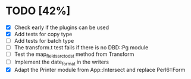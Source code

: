 
* TODO [42%]
  - [X] Check early if the plugins can be used
  - [X] Add tests for copy type
  - [ ] Add tests for batch type
  - [ ] The transform.t test fails if there is no DBD::Pg module
  - [ ] Test the map_fields_src_to_dst method from Transform
  - [ ] Implement the date_format in the writers
  - [X] Adapt the Printer module from App::Intersect and replace Perl6::Form

